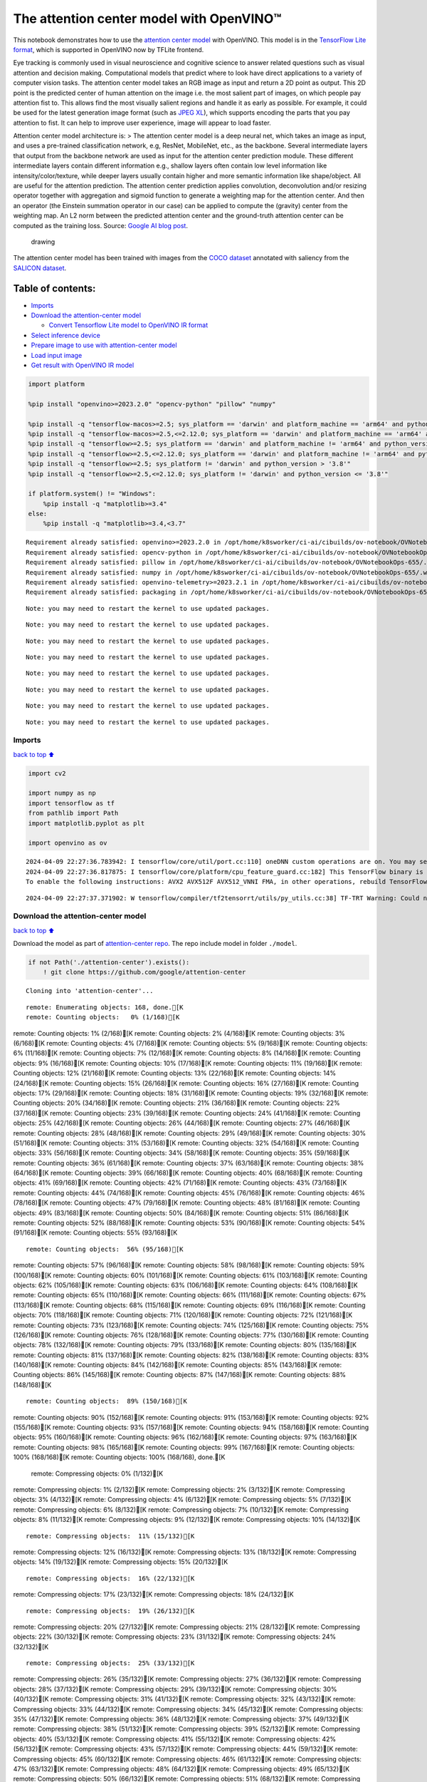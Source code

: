 The attention center model with OpenVINO™
=========================================

This notebook demonstrates how to use the `attention center
model <https://github.com/google/attention-center/tree/main>`__ with
OpenVINO. This model is in the `TensorFlow Lite
format <https://www.tensorflow.org/lite>`__, which is supported in
OpenVINO now by TFLite frontend.

Eye tracking is commonly used in visual neuroscience and cognitive
science to answer related questions such as visual attention and
decision making. Computational models that predict where to look have
direct applications to a variety of computer vision tasks. The attention
center model takes an RGB image as input and return a 2D point as
output. This 2D point is the predicted center of human attention on the
image i.e. the most salient part of images, on which people pay
attention fist to. This allows find the most visually salient regions
and handle it as early as possible. For example, it could be used for
the latest generation image format (such as `JPEG
XL <https://github.com/libjxl/libjxl>`__), which supports encoding the
parts that you pay attention to fist. It can help to improve user
experience, image will appear to load faster.

Attention center model architecture is: > The attention center model is
a deep neural net, which takes an image as input, and uses a pre-trained
classification network, e.g, ResNet, MobileNet, etc., as the backbone.
Several intermediate layers that output from the backbone network are
used as input for the attention center prediction module. These
different intermediate layers contain different information e.g.,
shallow layers often contain low level information like
intensity/color/texture, while deeper layers usually contain higher and
more semantic information like shape/object. All are useful for the
attention prediction. The attention center prediction applies
convolution, deconvolution and/or resizing operator together with
aggregation and sigmoid function to generate a weighting map for the
attention center. And then an operator (the Einstein summation operator
in our case) can be applied to compute the (gravity) center from the
weighting map. An L2 norm between the predicted attention center and the
ground-truth attention center can be computed as the training loss.
Source: `Google AI blog
post <https://opensource.googleblog.com/2022/12/open-sourcing-attention-center-model.html>`__.

.. figure:: https://blogger.googleusercontent.com/img/b/R29vZ2xl/AVvXsEjxLCDJHzJNjB_von-vFlq8TJJFA41aB85T-QE3ZNxW8kshAf3HOEyIEJ4uggXjbJmZhsdj7j6i6mvvmXtyaxXJPm3JHuKILNRTPfX9KvICbFBRD8KNuDVmLABzYuhQci3BT2BqV-wM54IxaoAV1YDBbnpJC92UZfEBGvakLusiqND2AaPpWPr2gJV1/s1600/image4.png
   :alt: drawing

   drawing

The attention center model has been trained with images from the `COCO
dataset <https://cocodataset.org/#home>`__ annotated with saliency from
the `SALICON dataset <http://salicon.net/>`__.

Table of contents:
^^^^^^^^^^^^^^^^^^

-  `Imports <#Imports>`__
-  `Download the attention-center
   model <#Download-the-attention-center-model>`__

   -  `Convert Tensorflow Lite model to OpenVINO IR
      format <#Convert-Tensorflow-Lite-model-to-OpenVINO-IR-format>`__

-  `Select inference device <#Select-inference-device>`__
-  `Prepare image to use with attention-center
   model <#Prepare-image-to-use-with-attention-center-model>`__
-  `Load input image <#Load-input-image>`__
-  `Get result with OpenVINO IR
   model <#Get-result-with-OpenVINO-IR-model>`__

.. code:: ipython3

    import platform
    
    %pip install "openvino>=2023.2.0" "opencv-python" "pillow" "numpy"
    
    %pip install -q "tensorflow-macos>=2.5; sys_platform == 'darwin' and platform_machine == 'arm64' and python_version > '3.8'" # macOS M1 and M2
    %pip install -q "tensorflow-macos>=2.5,<=2.12.0; sys_platform == 'darwin' and platform_machine == 'arm64' and python_version <= '3.8'" # macOS M1 and M2
    %pip install -q "tensorflow>=2.5; sys_platform == 'darwin' and platform_machine != 'arm64' and python_version > '3.8'" # macOS x86
    %pip install -q "tensorflow>=2.5,<=2.12.0; sys_platform == 'darwin' and platform_machine != 'arm64' and python_version <= '3.8'" # macOS x86
    %pip install -q "tensorflow>=2.5; sys_platform != 'darwin' and python_version > '3.8'"
    %pip install -q "tensorflow>=2.5,<=2.12.0; sys_platform != 'darwin' and python_version <= '3.8'"
    
    if platform.system() != "Windows":
        %pip install -q "matplotlib>=3.4"
    else:
        %pip install -q "matplotlib>=3.4,<3.7"


.. parsed-literal::

    Requirement already satisfied: openvino>=2023.2.0 in /opt/home/k8sworker/ci-ai/cibuilds/ov-notebook/OVNotebookOps-655/.workspace/scm/ov-notebook/.venv/lib/python3.8/site-packages (2024.0.0)
    Requirement already satisfied: opencv-python in /opt/home/k8sworker/ci-ai/cibuilds/ov-notebook/OVNotebookOps-655/.workspace/scm/ov-notebook/.venv/lib/python3.8/site-packages (4.9.0.80)
    Requirement already satisfied: pillow in /opt/home/k8sworker/ci-ai/cibuilds/ov-notebook/OVNotebookOps-655/.workspace/scm/ov-notebook/.venv/lib/python3.8/site-packages (10.3.0)
    Requirement already satisfied: numpy in /opt/home/k8sworker/ci-ai/cibuilds/ov-notebook/OVNotebookOps-655/.workspace/scm/ov-notebook/.venv/lib/python3.8/site-packages (1.23.5)
    Requirement already satisfied: openvino-telemetry>=2023.2.1 in /opt/home/k8sworker/ci-ai/cibuilds/ov-notebook/OVNotebookOps-655/.workspace/scm/ov-notebook/.venv/lib/python3.8/site-packages (from openvino>=2023.2.0) (2024.1.0)
    Requirement already satisfied: packaging in /opt/home/k8sworker/ci-ai/cibuilds/ov-notebook/OVNotebookOps-655/.workspace/scm/ov-notebook/.venv/lib/python3.8/site-packages (from openvino>=2023.2.0) (24.0)


.. parsed-literal::

    Note: you may need to restart the kernel to use updated packages.


.. parsed-literal::

    Note: you may need to restart the kernel to use updated packages.


.. parsed-literal::

    Note: you may need to restart the kernel to use updated packages.


.. parsed-literal::

    Note: you may need to restart the kernel to use updated packages.


.. parsed-literal::

    Note: you may need to restart the kernel to use updated packages.


.. parsed-literal::

    Note: you may need to restart the kernel to use updated packages.


.. parsed-literal::

    Note: you may need to restart the kernel to use updated packages.


.. parsed-literal::

    Note: you may need to restart the kernel to use updated packages.


Imports
-------

`back to top ⬆️ <#Table-of-contents:>`__

.. code:: ipython3

    import cv2
    
    import numpy as np
    import tensorflow as tf
    from pathlib import Path
    import matplotlib.pyplot as plt
    
    import openvino as ov


.. parsed-literal::

    2024-04-09 22:27:36.783942: I tensorflow/core/util/port.cc:110] oneDNN custom operations are on. You may see slightly different numerical results due to floating-point round-off errors from different computation orders. To turn them off, set the environment variable `TF_ENABLE_ONEDNN_OPTS=0`.
    2024-04-09 22:27:36.817875: I tensorflow/core/platform/cpu_feature_guard.cc:182] This TensorFlow binary is optimized to use available CPU instructions in performance-critical operations.
    To enable the following instructions: AVX2 AVX512F AVX512_VNNI FMA, in other operations, rebuild TensorFlow with the appropriate compiler flags.


.. parsed-literal::

    2024-04-09 22:27:37.371902: W tensorflow/compiler/tf2tensorrt/utils/py_utils.cc:38] TF-TRT Warning: Could not find TensorRT


Download the attention-center model
-----------------------------------

`back to top ⬆️ <#Table-of-contents:>`__

Download the model as part of `attention-center
repo <https://github.com/google/attention-center/tree/main>`__. The repo
include model in folder ``./model``.

.. code:: ipython3

    if not Path('./attention-center').exists():
        ! git clone https://github.com/google/attention-center


.. parsed-literal::

    Cloning into 'attention-center'...


.. parsed-literal::

    remote: Enumerating objects: 168, done.[K
    remote: Counting objects:   0% (1/168)[Kremote: Counting objects:   1% (2/168)[Kremote: Counting objects:   2% (4/168)[Kremote: Counting objects:   3% (6/168)[Kremote: Counting objects:   4% (7/168)[Kremote: Counting objects:   5% (9/168)[Kremote: Counting objects:   6% (11/168)[Kremote: Counting objects:   7% (12/168)[Kremote: Counting objects:   8% (14/168)[Kremote: Counting objects:   9% (16/168)[Kremote: Counting objects:  10% (17/168)[Kremote: Counting objects:  11% (19/168)[Kremote: Counting objects:  12% (21/168)[Kremote: Counting objects:  13% (22/168)[Kremote: Counting objects:  14% (24/168)[Kremote: Counting objects:  15% (26/168)[Kremote: Counting objects:  16% (27/168)[Kremote: Counting objects:  17% (29/168)[Kremote: Counting objects:  18% (31/168)[Kremote: Counting objects:  19% (32/168)[Kremote: Counting objects:  20% (34/168)[Kremote: Counting objects:  21% (36/168)[Kremote: Counting objects:  22% (37/168)[Kremote: Counting objects:  23% (39/168)[Kremote: Counting objects:  24% (41/168)[Kremote: Counting objects:  25% (42/168)[Kremote: Counting objects:  26% (44/168)[Kremote: Counting objects:  27% (46/168)[Kremote: Counting objects:  28% (48/168)[Kremote: Counting objects:  29% (49/168)[Kremote: Counting objects:  30% (51/168)[Kremote: Counting objects:  31% (53/168)[Kremote: Counting objects:  32% (54/168)[Kremote: Counting objects:  33% (56/168)[Kremote: Counting objects:  34% (58/168)[Kremote: Counting objects:  35% (59/168)[Kremote: Counting objects:  36% (61/168)[Kremote: Counting objects:  37% (63/168)[Kremote: Counting objects:  38% (64/168)[Kremote: Counting objects:  39% (66/168)[Kremote: Counting objects:  40% (68/168)[Kremote: Counting objects:  41% (69/168)[Kremote: Counting objects:  42% (71/168)[Kremote: Counting objects:  43% (73/168)[Kremote: Counting objects:  44% (74/168)[Kremote: Counting objects:  45% (76/168)[Kremote: Counting objects:  46% (78/168)[Kremote: Counting objects:  47% (79/168)[Kremote: Counting objects:  48% (81/168)[Kremote: Counting objects:  49% (83/168)[Kremote: Counting objects:  50% (84/168)[Kremote: Counting objects:  51% (86/168)[Kremote: Counting objects:  52% (88/168)[Kremote: Counting objects:  53% (90/168)[Kremote: Counting objects:  54% (91/168)[Kremote: Counting objects:  55% (93/168)[K

.. parsed-literal::

    remote: Counting objects:  56% (95/168)[Kremote: Counting objects:  57% (96/168)[Kremote: Counting objects:  58% (98/168)[Kremote: Counting objects:  59% (100/168)[Kremote: Counting objects:  60% (101/168)[Kremote: Counting objects:  61% (103/168)[Kremote: Counting objects:  62% (105/168)[Kremote: Counting objects:  63% (106/168)[Kremote: Counting objects:  64% (108/168)[Kremote: Counting objects:  65% (110/168)[Kremote: Counting objects:  66% (111/168)[Kremote: Counting objects:  67% (113/168)[Kremote: Counting objects:  68% (115/168)[Kremote: Counting objects:  69% (116/168)[Kremote: Counting objects:  70% (118/168)[Kremote: Counting objects:  71% (120/168)[Kremote: Counting objects:  72% (121/168)[Kremote: Counting objects:  73% (123/168)[Kremote: Counting objects:  74% (125/168)[Kremote: Counting objects:  75% (126/168)[Kremote: Counting objects:  76% (128/168)[Kremote: Counting objects:  77% (130/168)[Kremote: Counting objects:  78% (132/168)[Kremote: Counting objects:  79% (133/168)[Kremote: Counting objects:  80% (135/168)[Kremote: Counting objects:  81% (137/168)[Kremote: Counting objects:  82% (138/168)[Kremote: Counting objects:  83% (140/168)[Kremote: Counting objects:  84% (142/168)[Kremote: Counting objects:  85% (143/168)[Kremote: Counting objects:  86% (145/168)[Kremote: Counting objects:  87% (147/168)[Kremote: Counting objects:  88% (148/168)[K

.. parsed-literal::

    remote: Counting objects:  89% (150/168)[Kremote: Counting objects:  90% (152/168)[Kremote: Counting objects:  91% (153/168)[Kremote: Counting objects:  92% (155/168)[Kremote: Counting objects:  93% (157/168)[Kremote: Counting objects:  94% (158/168)[Kremote: Counting objects:  95% (160/168)[Kremote: Counting objects:  96% (162/168)[Kremote: Counting objects:  97% (163/168)[Kremote: Counting objects:  98% (165/168)[Kremote: Counting objects:  99% (167/168)[Kremote: Counting objects: 100% (168/168)[Kremote: Counting objects: 100% (168/168), done.[K
    remote: Compressing objects:   0% (1/132)[Kremote: Compressing objects:   1% (2/132)[Kremote: Compressing objects:   2% (3/132)[Kremote: Compressing objects:   3% (4/132)[Kremote: Compressing objects:   4% (6/132)[Kremote: Compressing objects:   5% (7/132)[Kremote: Compressing objects:   6% (8/132)[Kremote: Compressing objects:   7% (10/132)[Kremote: Compressing objects:   8% (11/132)[Kremote: Compressing objects:   9% (12/132)[Kremote: Compressing objects:  10% (14/132)[K

.. parsed-literal::

    remote: Compressing objects:  11% (15/132)[Kremote: Compressing objects:  12% (16/132)[Kremote: Compressing objects:  13% (18/132)[Kremote: Compressing objects:  14% (19/132)[Kremote: Compressing objects:  15% (20/132)[K

.. parsed-literal::

    remote: Compressing objects:  16% (22/132)[Kremote: Compressing objects:  17% (23/132)[Kremote: Compressing objects:  18% (24/132)[K

.. parsed-literal::

    remote: Compressing objects:  19% (26/132)[Kremote: Compressing objects:  20% (27/132)[Kremote: Compressing objects:  21% (28/132)[Kremote: Compressing objects:  22% (30/132)[Kremote: Compressing objects:  23% (31/132)[Kremote: Compressing objects:  24% (32/132)[K

.. parsed-literal::

    remote: Compressing objects:  25% (33/132)[Kremote: Compressing objects:  26% (35/132)[Kremote: Compressing objects:  27% (36/132)[Kremote: Compressing objects:  28% (37/132)[Kremote: Compressing objects:  29% (39/132)[Kremote: Compressing objects:  30% (40/132)[Kremote: Compressing objects:  31% (41/132)[Kremote: Compressing objects:  32% (43/132)[Kremote: Compressing objects:  33% (44/132)[Kremote: Compressing objects:  34% (45/132)[Kremote: Compressing objects:  35% (47/132)[Kremote: Compressing objects:  36% (48/132)[Kremote: Compressing objects:  37% (49/132)[Kremote: Compressing objects:  38% (51/132)[Kremote: Compressing objects:  39% (52/132)[Kremote: Compressing objects:  40% (53/132)[Kremote: Compressing objects:  41% (55/132)[Kremote: Compressing objects:  42% (56/132)[Kremote: Compressing objects:  43% (57/132)[Kremote: Compressing objects:  44% (59/132)[Kremote: Compressing objects:  45% (60/132)[Kremote: Compressing objects:  46% (61/132)[Kremote: Compressing objects:  47% (63/132)[Kremote: Compressing objects:  48% (64/132)[Kremote: Compressing objects:  49% (65/132)[Kremote: Compressing objects:  50% (66/132)[Kremote: Compressing objects:  51% (68/132)[Kremote: Compressing objects:  52% (69/132)[Kremote: Compressing objects:  53% (70/132)[Kremote: Compressing objects:  54% (72/132)[Kremote: Compressing objects:  55% (73/132)[Kremote: Compressing objects:  56% (74/132)[Kremote: Compressing objects:  57% (76/132)[Kremote: Compressing objects:  58% (77/132)[Kremote: Compressing objects:  59% (78/132)[Kremote: Compressing objects:  60% (80/132)[Kremote: Compressing objects:  61% (81/132)[Kremote: Compressing objects:  62% (82/132)[Kremote: Compressing objects:  63% (84/132)[Kremote: Compressing objects:  64% (85/132)[Kremote: Compressing objects:  65% (86/132)[Kremote: Compressing objects:  66% (88/132)[Kremote: Compressing objects:  67% (89/132)[Kremote: Compressing objects:  68% (90/132)[Kremote: Compressing objects:  69% (92/132)[Kremote: Compressing objects:  70% (93/132)[Kremote: Compressing objects:  71% (94/132)[Kremote: Compressing objects:  72% (96/132)[Kremote: Compressing objects:  73% (97/132)[Kremote: Compressing objects:  74% (98/132)[Kremote: Compressing objects:  75% (99/132)[Kremote: Compressing objects:  76% (101/132)[Kremote: Compressing objects:  77% (102/132)[Kremote: Compressing objects:  78% (103/132)[Kremote: Compressing objects:  79% (105/132)[Kremote: Compressing objects:  80% (106/132)[Kremote: Compressing objects:  81% (107/132)[Kremote: Compressing objects:  82% (109/132)[Kremote: Compressing objects:  83% (110/132)[Kremote: Compressing objects:  84% (111/132)[Kremote: Compressing objects:  85% (113/132)[Kremote: Compressing objects:  86% (114/132)[Kremote: Compressing objects:  87% (115/132)[Kremote: Compressing objects:  88% (117/132)[Kremote: Compressing objects:  89% (118/132)[Kremote: Compressing objects:  90% (119/132)[Kremote: Compressing objects:  91% (121/132)[Kremote: Compressing objects:  92% (122/132)[Kremote: Compressing objects:  93% (123/132)[Kremote: Compressing objects:  94% (125/132)[Kremote: Compressing objects:  95% (126/132)[Kremote: Compressing objects:  96% (127/132)[Kremote: Compressing objects:  97% (129/132)[Kremote: Compressing objects:  98% (130/132)[Kremote: Compressing objects:  99% (131/132)[Kremote: Compressing objects: 100% (132/132)[Kremote: Compressing objects: 100% (132/132), done.[K
    Receiving objects:   0% (1/168)Receiving objects:   1% (2/168)Receiving objects:   2% (4/168)Receiving objects:   3% (6/168)Receiving objects:   4% (7/168)Receiving objects:   5% (9/168)Receiving objects:   6% (11/168)Receiving objects:   7% (12/168)Receiving objects:   8% (14/168)Receiving objects:   9% (16/168)Receiving objects:  10% (17/168)Receiving objects:  11% (19/168)Receiving objects:  12% (21/168)Receiving objects:  13% (22/168)Receiving objects:  14% (24/168)Receiving objects:  15% (26/168)Receiving objects:  16% (27/168)Receiving objects:  17% (29/168)Receiving objects:  18% (31/168)Receiving objects:  19% (32/168)Receiving objects:  20% (34/168)Receiving objects:  21% (36/168)Receiving objects:  22% (37/168)Receiving objects:  23% (39/168)

.. parsed-literal::

    Receiving objects:  24% (41/168)Receiving objects:  25% (42/168)Receiving objects:  26% (44/168)Receiving objects:  27% (46/168)Receiving objects:  28% (48/168)Receiving objects:  29% (49/168)Receiving objects:  30% (51/168)Receiving objects:  31% (53/168)Receiving objects:  32% (54/168)

.. parsed-literal::

    Receiving objects:  33% (56/168)Receiving objects:  34% (58/168)Receiving objects:  35% (59/168)

.. parsed-literal::

    Receiving objects:  36% (61/168)

.. parsed-literal::

    Receiving objects:  37% (63/168), 9.62 MiB | 19.05 MiB/sReceiving objects:  38% (64/168), 9.62 MiB | 19.05 MiB/s

.. parsed-literal::

    Receiving objects:  39% (66/168), 9.62 MiB | 19.05 MiB/s

.. parsed-literal::

    Receiving objects:  40% (68/168), 9.62 MiB | 19.05 MiB/sReceiving objects:  41% (69/168), 9.62 MiB | 19.05 MiB/s

.. parsed-literal::

    Receiving objects:  42% (71/168), 9.62 MiB | 19.05 MiB/sReceiving objects:  43% (73/168), 9.62 MiB | 19.05 MiB/sReceiving objects:  44% (74/168), 9.62 MiB | 19.05 MiB/sReceiving objects:  45% (76/168), 9.62 MiB | 19.05 MiB/sReceiving objects:  46% (78/168), 9.62 MiB | 19.05 MiB/sReceiving objects:  47% (79/168), 9.62 MiB | 19.05 MiB/sReceiving objects:  48% (81/168), 9.62 MiB | 19.05 MiB/s

.. parsed-literal::

    Receiving objects:  49% (83/168), 9.62 MiB | 19.05 MiB/sReceiving objects:  50% (84/168), 9.62 MiB | 19.05 MiB/sReceiving objects:  51% (86/168), 9.62 MiB | 19.05 MiB/sReceiving objects:  52% (88/168), 9.62 MiB | 19.05 MiB/sReceiving objects:  53% (90/168), 9.62 MiB | 19.05 MiB/sReceiving objects:  54% (91/168), 9.62 MiB | 19.05 MiB/sReceiving objects:  55% (93/168), 9.62 MiB | 19.05 MiB/sReceiving objects:  56% (95/168), 9.62 MiB | 19.05 MiB/sReceiving objects:  57% (96/168), 9.62 MiB | 19.05 MiB/sReceiving objects:  58% (98/168), 9.62 MiB | 19.05 MiB/sReceiving objects:  59% (100/168), 9.62 MiB | 19.05 MiB/sReceiving objects:  60% (101/168), 9.62 MiB | 19.05 MiB/sReceiving objects:  61% (103/168), 9.62 MiB | 19.05 MiB/s

.. parsed-literal::

    Receiving objects:  61% (104/168), 22.18 MiB | 21.87 MiB/s

.. parsed-literal::

    Receiving objects:  62% (105/168), 22.18 MiB | 21.87 MiB/s

.. parsed-literal::

    Receiving objects:  63% (106/168), 22.18 MiB | 21.87 MiB/sremote: Total 168 (delta 73), reused 114 (delta 28), pack-reused 0[K
    Receiving objects:  64% (108/168), 22.18 MiB | 21.87 MiB/sReceiving objects:  65% (110/168), 22.18 MiB | 21.87 MiB/sReceiving objects:  66% (111/168), 22.18 MiB | 21.87 MiB/sReceiving objects:  67% (113/168), 22.18 MiB | 21.87 MiB/sReceiving objects:  68% (115/168), 22.18 MiB | 21.87 MiB/sReceiving objects:  69% (116/168), 22.18 MiB | 21.87 MiB/sReceiving objects:  70% (118/168), 22.18 MiB | 21.87 MiB/sReceiving objects:  71% (120/168), 22.18 MiB | 21.87 MiB/sReceiving objects:  72% (121/168), 22.18 MiB | 21.87 MiB/sReceiving objects:  73% (123/168), 22.18 MiB | 21.87 MiB/sReceiving objects:  74% (125/168), 22.18 MiB | 21.87 MiB/sReceiving objects:  75% (126/168), 22.18 MiB | 21.87 MiB/sReceiving objects:  76% (128/168), 22.18 MiB | 21.87 MiB/sReceiving objects:  77% (130/168), 22.18 MiB | 21.87 MiB/sReceiving objects:  78% (132/168), 22.18 MiB | 21.87 MiB/sReceiving objects:  79% (133/168), 22.18 MiB | 21.87 MiB/sReceiving objects:  80% (135/168), 22.18 MiB | 21.87 MiB/sReceiving objects:  81% (137/168), 22.18 MiB | 21.87 MiB/sReceiving objects:  82% (138/168), 22.18 MiB | 21.87 MiB/sReceiving objects:  83% (140/168), 22.18 MiB | 21.87 MiB/sReceiving objects:  84% (142/168), 22.18 MiB | 21.87 MiB/sReceiving objects:  85% (143/168), 22.18 MiB | 21.87 MiB/sReceiving objects:  86% (145/168), 22.18 MiB | 21.87 MiB/sReceiving objects:  87% (147/168), 22.18 MiB | 21.87 MiB/sReceiving objects:  88% (148/168), 22.18 MiB | 21.87 MiB/sReceiving objects:  89% (150/168), 22.18 MiB | 21.87 MiB/sReceiving objects:  90% (152/168), 22.18 MiB | 21.87 MiB/sReceiving objects:  91% (153/168), 22.18 MiB | 21.87 MiB/sReceiving objects:  92% (155/168), 22.18 MiB | 21.87 MiB/sReceiving objects:  93% (157/168), 22.18 MiB | 21.87 MiB/sReceiving objects:  94% (158/168), 22.18 MiB | 21.87 MiB/sReceiving objects:  95% (160/168), 22.18 MiB | 21.87 MiB/sReceiving objects:  96% (162/168), 22.18 MiB | 21.87 MiB/sReceiving objects:  97% (163/168), 22.18 MiB | 21.87 MiB/sReceiving objects:  98% (165/168), 22.18 MiB | 21.87 MiB/sReceiving objects:  99% (167/168), 22.18 MiB | 21.87 MiB/sReceiving objects: 100% (168/168), 22.18 MiB | 21.87 MiB/sReceiving objects: 100% (168/168), 26.22 MiB | 23.10 MiB/s, done.
    Resolving deltas:   0% (0/73)Resolving deltas:   1% (1/73)Resolving deltas:  15% (11/73)Resolving deltas:  21% (16/73)Resolving deltas:  31% (23/73)Resolving deltas:  39% (29/73)Resolving deltas:  50% (37/73)Resolving deltas:  52% (38/73)Resolving deltas:  63% (46/73)Resolving deltas:  67% (49/73)Resolving deltas:  69% (51/73)Resolving deltas:  73% (54/73)Resolving deltas:  75% (55/73)Resolving deltas:  80% (59/73)Resolving deltas:  86% (63/73)Resolving deltas:  98% (72/73)Resolving deltas: 100% (73/73)Resolving deltas: 100% (73/73), done.


Convert Tensorflow Lite model to OpenVINO IR format
~~~~~~~~~~~~~~~~~~~~~~~~~~~~~~~~~~~~~~~~~~~~~~~~~~~

`back to top ⬆️ <#Table-of-contents:>`__

The attention-center model is pre-trained model in TensorFlow Lite
format. In this Notebook the model will be converted to OpenVINO IR
format with model conversion API. For more information about model
conversion, see this
`page <https://docs.openvino.ai/2024/openvino-workflow/model-preparation.html>`__.
This step is also skipped if the model is already converted.

Also TFLite models format is supported in OpenVINO by TFLite frontend,
so the model can be passed directly to ``core.read_model()``. You can
find example in `OpenVINO API
tutorial <openvino-api-with-output.html>`__.

.. code:: ipython3

    tflite_model_path = Path("./attention-center/model/center.tflite")
    
    ir_model_path = Path("./model/ir_center_model.xml")
    
    core = ov.Core()
    
    if not ir_model_path.exists():
        model = ov.convert_model(tflite_model_path, input=[('image:0', [1,480,640,3], ov.Type.f32)])
        ov.save_model(model, ir_model_path)
        print("IR model saved to {}".format(ir_model_path))
    else:
        print("Read IR model from {}".format(ir_model_path))
        model = core.read_model(ir_model_path)


.. parsed-literal::

    IR model saved to model/ir_center_model.xml


Select inference device
-----------------------

`back to top ⬆️ <#Table-of-contents:>`__

select device from dropdown list for running inference using OpenVINO

.. code:: ipython3

    import ipywidgets as widgets
    
    device = widgets.Dropdown(
        options=core.available_devices + ["AUTO"],
        value='AUTO',
        description='Device:',
        disabled=False,
    )
    
    device




.. parsed-literal::

    Dropdown(description='Device:', index=1, options=('CPU', 'AUTO'), value='AUTO')



.. code:: ipython3

    if "GPU" in device.value:
        core.set_property(device_name=device.value, properties={'INFERENCE_PRECISION_HINT': ov.Type.f32})
    compiled_model = core.compile_model(model=model, device_name=device.value)

Prepare image to use with attention-center model
------------------------------------------------

`back to top ⬆️ <#Table-of-contents:>`__

The attention-center model takes an RGB image with shape (480, 640) as
input.

.. code:: ipython3

    class Image():
        def __init__(self, model_input_image_shape, image_path=None, image=None):
            self.model_input_image_shape = model_input_image_shape
            self.image = None
            self.real_input_image_shape = None
    
            if image_path is not None:
                self.image = cv2.imread(str(image_path))
                self.real_input_image_shape = self.image.shape
            elif image is not None:
                self.image = image
                self.real_input_image_shape = self.image.shape
            else:
                raise Exception("Sorry, image can't be found, please, specify image_path or image")
    
        def prepare_image_tensor(self):
            rgb_image = cv2.cvtColor(self.image, cv2.COLOR_BGR2RGB)
            resized_image = cv2.resize(rgb_image, (self.model_input_image_shape[1], self.model_input_image_shape[0]))
    
            image_tensor = tf.constant(np.expand_dims(resized_image, axis=0),
                                       dtype=tf.float32)
            return image_tensor
    
        def scalt_center_to_real_image_shape(self, predicted_center):
            new_center_y = round(predicted_center[0] * self.real_input_image_shape[1] / self.model_input_image_shape[1])
            new_center_x = round(predicted_center[1] * self.real_input_image_shape[0] / self.model_input_image_shape[0])
            return (int(new_center_y), int(new_center_x))
    
        def draw_attention_center_point(self, predicted_center):
            image_with_circle = cv2.circle(self.image,
                                           predicted_center,
                                           radius=10,
                                           color=(3, 3, 255),
                                           thickness=-1)
            return image_with_circle
    
        def print_image(self, predicted_center=None):
            image_to_print = self.image
            if predicted_center is not None:
                image_to_print = self.draw_attention_center_point(predicted_center)
    
            plt.imshow(cv2.cvtColor(image_to_print, cv2.COLOR_BGR2RGB))

Load input image
----------------

`back to top ⬆️ <#Table-of-contents:>`__

Upload input image using file loading button

.. code:: ipython3

    import ipywidgets as widgets
    
    load_file_widget = widgets.FileUpload(
        accept="image/*", multiple=False, description="Image file",
    )
    
    load_file_widget




.. parsed-literal::

    FileUpload(value=(), accept='image/*', description='Image file')



.. code:: ipython3

    import io
    import PIL
    from urllib.request import urlretrieve
    
    img_path = Path("data/coco.jpg")
    img_path.parent.mkdir(parents=True, exist_ok=True)
    urlretrieve(
        "https://storage.openvinotoolkit.org/repositories/openvino_notebooks/data/data/image/coco.jpg",
        img_path,
    )
    
    # read uploaded image
    image = PIL.Image.open(io.BytesIO(list(load_file_widget.value.values())[-1]['content'])) if load_file_widget.value else PIL.Image.open(img_path)
    image.convert("RGB")
    
    input_image = Image((480, 640), image=(np.ascontiguousarray(image)[:, :, ::-1]).astype(np.uint8))
    image_tensor = input_image.prepare_image_tensor()
    input_image.print_image()


.. parsed-literal::

    2024-04-09 22:27:44.753249: E tensorflow/compiler/xla/stream_executor/cuda/cuda_driver.cc:266] failed call to cuInit: CUDA_ERROR_COMPAT_NOT_SUPPORTED_ON_DEVICE: forward compatibility was attempted on non supported HW
    2024-04-09 22:27:44.753285: I tensorflow/compiler/xla/stream_executor/cuda/cuda_diagnostics.cc:168] retrieving CUDA diagnostic information for host: iotg-dev-workstation-07
    2024-04-09 22:27:44.753289: I tensorflow/compiler/xla/stream_executor/cuda/cuda_diagnostics.cc:175] hostname: iotg-dev-workstation-07
    2024-04-09 22:27:44.753438: I tensorflow/compiler/xla/stream_executor/cuda/cuda_diagnostics.cc:199] libcuda reported version is: 470.223.2
    2024-04-09 22:27:44.753454: I tensorflow/compiler/xla/stream_executor/cuda/cuda_diagnostics.cc:203] kernel reported version is: 470.182.3
    2024-04-09 22:27:44.753458: E tensorflow/compiler/xla/stream_executor/cuda/cuda_diagnostics.cc:312] kernel version 470.182.3 does not match DSO version 470.223.2 -- cannot find working devices in this configuration



.. image:: attention-center-with-output_files/attention-center-with-output_15_1.png


Get result with OpenVINO IR model
---------------------------------

`back to top ⬆️ <#Table-of-contents:>`__

.. code:: ipython3

    output_layer = compiled_model.output(0)
    
    # make inference, get result in input image resolution
    res = compiled_model([image_tensor])[output_layer]
    # scale point to original image resulution
    predicted_center = input_image.scalt_center_to_real_image_shape(res[0])
    print(f'Prediction attention center point {predicted_center}')
    input_image.print_image(predicted_center)


.. parsed-literal::

    Prediction attention center point (292, 277)



.. image:: attention-center-with-output_files/attention-center-with-output_17_1.png

